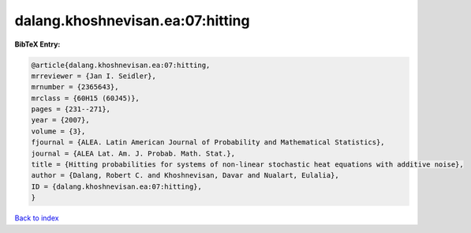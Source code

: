 dalang.khoshnevisan.ea:07:hitting
=================================

.. :cite:t:`dalang.khoshnevisan.ea:07:hitting`

.. bibliography:: ../../All.bib

**BibTeX Entry:**

.. code-block:: bibtex

   @article{dalang.khoshnevisan.ea:07:hitting,
   mrreviewer = {Jan I. Seidler},
   mrnumber = {2365643},
   mrclass = {60H15 (60J45)},
   pages = {231--271},
   year = {2007},
   volume = {3},
   fjournal = {ALEA. Latin American Journal of Probability and Mathematical Statistics},
   journal = {ALEA Lat. Am. J. Probab. Math. Stat.},
   title = {Hitting probabilities for systems of non-linear stochastic heat equations with additive noise},
   author = {Dalang, Robert C. and Khoshnevisan, Davar and Nualart, Eulalia},
   ID = {dalang.khoshnevisan.ea:07:hitting},
   }

`Back to index <../index>`_

